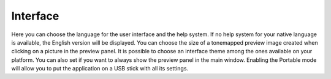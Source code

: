 
*********
Interface
*********

.. figure:: images/prefs-ui.png

Here you can choose the language for the user interface and the help system.
If no help system for your native language is available, the English version will be displayed.
You can choose the size of a tonemapped preview image created when clicking on a picture in the preview panel.
It is possible to choose an interface theme among the ones available on your platform.
You can also set if you want to always show the preview panel in the main window.
Enabling the Portable mode will allow you to put the application on a USB stick with all its settings.
